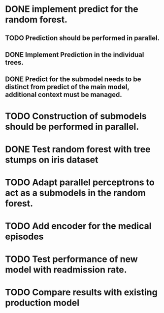 # Tasks
* DONE implement predict for the random forest.
  CLOSED: [2019-05-22 śro 14:39]
** TODO Prediction should be performed in parallel.
** DONE Implement Prediction in the individual trees.
   CLOSED: [2019-05-22 śro 12:03]
** DONE Predict for the submodel needs to be distinct from predict of the main model, additional context must be managed.
   CLOSED: [2019-05-22 śro 10:02]
* TODO Construction of submodels should be performed in parallel.
* DONE Test random forest with tree stumps on iris dataset
  CLOSED: [2019-05-28 wto 20:58]
* TODO Adapt parallel perceptrons to act as a submodels in the random forest.
* TODO Add encoder for the medical episodes
* TODO Test performance of new model with readmission rate.
* TODO Compare results with existing production model
